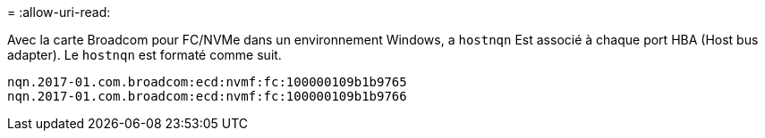 = 
:allow-uri-read: 


Avec la carte Broadcom pour FC/NVMe dans un environnement Windows, a `+hostnqn+` Est associé à chaque port HBA (Host bus adapter). Le `+hostnqn+` est formaté comme suit.

....
nqn.2017-01.com.broadcom:ecd:nvmf:fc:100000109b1b9765
nqn.2017-01.com.broadcom:ecd:nvmf:fc:100000109b1b9766
....